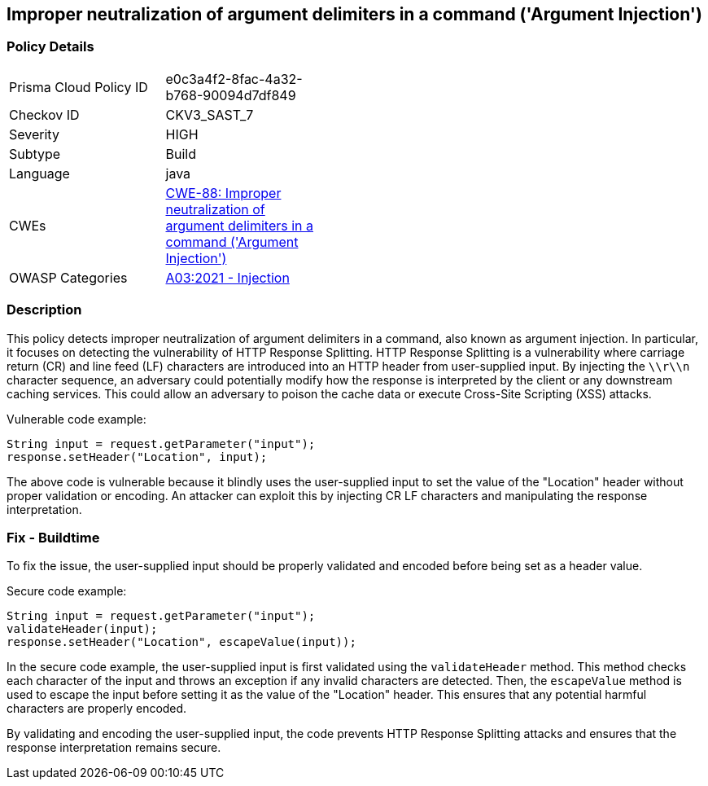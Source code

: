 
== Improper neutralization of argument delimiters in a command ('Argument Injection')

=== Policy Details

[width=45%]
[cols="1,1"]
|=== 
|Prisma Cloud Policy ID 
| e0c3a4f2-8fac-4a32-b768-90094d7df849

|Checkov ID 
|CKV3_SAST_7

|Severity
|HIGH

|Subtype
|Build

|Language
|java

|CWEs
|https://cwe.mitre.org/data/definitions/88.html[CWE-88: Improper neutralization of argument delimiters in a command ('Argument Injection')]

|OWASP Categories
|https://owasp.org/Top10/A03_2021-Injection/[A03:2021 - Injection]

|=== 

=== Description

This policy detects improper neutralization of argument delimiters in a command, also known as argument injection. In particular, it focuses on detecting the vulnerability of HTTP Response Splitting. HTTP Response Splitting is a vulnerability where carriage return (CR) and line feed (LF) characters are introduced into an HTTP header from user-supplied input. By injecting the `\\r\\n` character sequence, an adversary could potentially modify how the response is interpreted by the client or any downstream caching services. This could allow an adversary to poison the cache data or execute Cross-Site Scripting (XSS) attacks.

Vulnerable code example:

[source,java]
----
String input = request.getParameter("input");
response.setHeader("Location", input);
----

The above code is vulnerable because it blindly uses the user-supplied input to set the value of the "Location" header without proper validation or encoding. An attacker can exploit this by injecting CR LF characters and manipulating the response interpretation.

=== Fix - Buildtime

To fix the issue, the user-supplied input should be properly validated and encoded before being set as a header value.

Secure code example:

[source,java]
----
String input = request.getParameter("input");
validateHeader(input);
response.setHeader("Location", escapeValue(input));
----

In the secure code example, the user-supplied input is first validated using the `validateHeader` method. This method checks each character of the input and throws an exception if any invalid characters are detected. Then, the `escapeValue` method is used to escape the input before setting it as the value of the "Location" header. This ensures that any potential harmful characters are properly encoded.

By validating and encoding the user-supplied input, the code prevents HTTP Response Splitting attacks and ensures that the response interpretation remains secure.
    